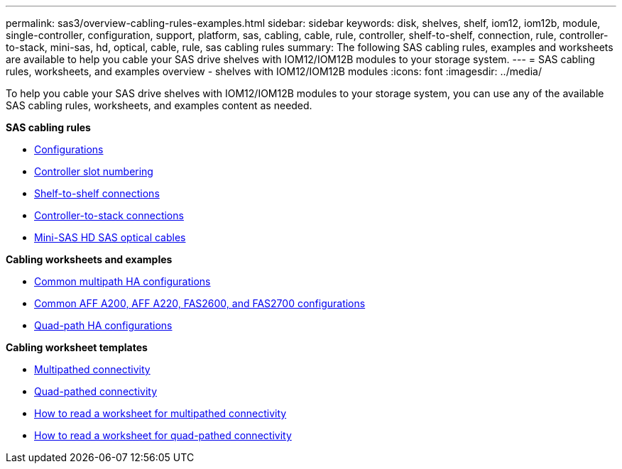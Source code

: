 ---
permalink: sas3/overview-cabling-rules-examples.html
sidebar: sidebar
keywords: disk, shelves, shelf, iom12, iom12b, module, single-controller, configuration, support, platform, sas, cabling, cable, rule, controller, shelf-to-shelf, connection, rule, controller-to-stack, mini-sas, hd, optical, cable, rule, sas cabling rules
summary: The following SAS cabling rules, examples and worksheets are available to help you cable your SAS drive shelves with IOM12/IOM12B modules to your storage system.
---
= SAS cabling rules, worksheets, and examples overview - shelves with IOM12/IOM12B modules
:icons: font
:imagesdir: ../media/

[.lead]
To help you cable your SAS drive shelves with IOM12/IOM12B modules to your storage system, you can use any of the available SAS cabling rules, worksheets, and examples content as needed.

*SAS cabling rules*

** link:install-cabling-rules.html#configuration-rules[Configurations]
** link:install-cabling-rules.html#controller-slot-numbering-rules[Controller slot numbering]
** link:install-cabling-rules.html#shelf-to-shelf-connection-rules[Shelf-to-shelf connections]
** link:install-cabling-rules.html#controller-to-stack-connection-rules[Controller-to-stack connections]
** link:install-cabling-rules.html#mini-sas-hd-sas-optical-cable-rules[Mini-SAS HD SAS optical cables]

*Cabling worksheets and examples*

** link:install-cabling-worksheets-examples-multipath.html[Common multipath HA configurations]
** link:install-cabling-worksheets-examples-fas2600.html[Common AFF A200, AFF A220, FAS2600, and FAS2700 configurations]
** link:install-worksheets-examples-quadpath.html[Quad-path HA configurations]

*Cabling worksheet templates*

** link:install-cabling-worksheet-template-multipath.html[Multipathed connectivity]
** link:install-cabling-worksheet-template-quadpath.html[Quad-pathed connectivity]
** link:install-cabling-worksheets-how-to-read-multipath.html[How to read a worksheet for multipathed connectivity]
** link:install-cabling-worksheets-how-to-read-quadpath.html[How to read a worksheet for quad-pathed connectivity]
